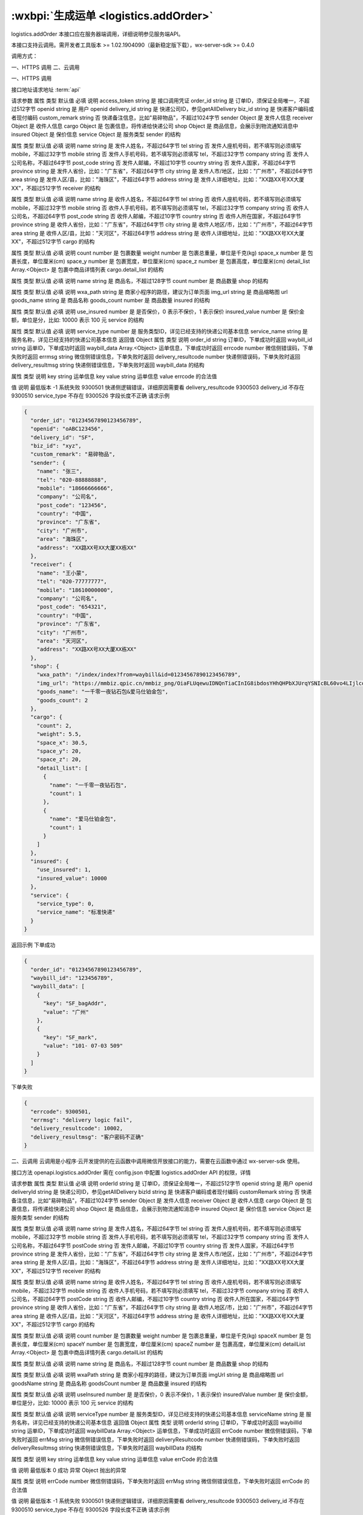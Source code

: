 :wxbpi:`生成运单 <logistics.addOrder>`
=============================================

logistics.addOrder
本接口应在服务器端调用，详细说明参见服务端API。

本接口支持云调用。需开发者工具版本 >= 1.02.1904090（最新稳定版下载），wx-server-sdk >= 0.4.0



调用方式：

一、HTTPS 调用
二、云调用

一、HTTPS 调用

接口地址请求地址 :term:`api`

.. http:post:: express/business/order/add?access_token=ACCESS_TOKEN

请求参数
属性	类型	默认值	必填	说明
access_token	string		是	接口调用凭证
order_id	string		是	订单ID，须保证全局唯一，不超过512字节
openid	string		是	用户 openid
delivery_id	string		是	快递公司ID，参见getAllDelivery
biz_id	string		是	快递客户编码或者现付编码
custom_remark	string		否	快递备注信息，比如"易碎物品"，不超过1024字节
sender	Object		是	发件人信息
receiver	Object		是	收件人信息
cargo	Object		是	包裹信息，将传递给快递公司
shop	Object		是	商品信息，会展示到物流通知消息中
insured	Object		是	保价信息
service	Object		是	服务类型
sender 的结构

属性	类型	默认值	必填	说明
name	string		是	发件人姓名，不超过64字节
tel	string		否	发件人座机号码，若不填写则必须填写 mobile，不超过32字节
mobile	string		否	发件人手机号码，若不填写则必须填写 tel，不超过32字节
company	string		否	发件人公司名称，不超过64字节
post_code	string		否	发件人邮编，不超过10字节
country	string		否	发件人国家，不超过64字节
province	string		是	发件人省份，比如："广东省"，不超过64字节
city	string		是	发件人市/地区，比如："广州市"，不超过64字节
area	string		是	发件人区/县，比如："海珠区"，不超过64字节
address	string		是	发件人详细地址，比如："XX路XX号XX大厦XX"，不超过512字节
receiver 的结构

属性	类型	默认值	必填	说明
name	string		是	收件人姓名，不超过64字节
tel	string		否	收件人座机号码，若不填写则必须填写 mobile，不超过32字节
mobile	string		否	收件人手机号码，若不填写则必须填写 tel，不超过32字节
company	string		否	收件人公司名，不超过64字节
post_code	string		否	收件人邮编，不超过10字节
country	string		否	收件人所在国家，不超过64字节
province	string		是	收件人省份，比如："广东省"，不超过64字节
city	string		是	收件人地区/市，比如："广州市"，不超过64字节
area	string		是	收件人区/县，比如："天河区"，不超过64字节
address	string		是	收件人详细地址，比如："XX路XX号XX大厦XX"，不超过512字节
cargo 的结构

属性	类型	默认值	必填	说明
count	number		是	包裹数量
weight	number		是	包裹总重量，单位是千克(kg)
space_x	number		是	包裹长度，单位厘米(cm)
space_y	number		是	包裹宽度，单位厘米(cm)
space_z	number		是	包裹高度，单位厘米(cm)
detail_list	Array.<Object>		是	包裹中商品详情列表
cargo.detail_list 的结构

属性	类型	默认值	必填	说明
name	string		是	商品名，不超过128字节
count	number		是	商品数量
shop 的结构

属性	类型	默认值	必填	说明
wxa_path	string		是	商家小程序的路径，建议为订单页面
img_url	string		是	商品缩略图 url
goods_name	string		是	商品名称
goods_count	number		是	商品数量
insured 的结构

属性	类型	默认值	必填	说明
use_insured	number		是	是否保价，0 表示不保价，1 表示保价
insured_value	number		是	保价金额，单位是分，比如: 10000 表示 100 元
service 的结构

属性	类型	默认值	必填	说明
service_type	number		是	服务类型ID，详见已经支持的快递公司基本信息
service_name	string		是	服务名称，详见已经支持的快递公司基本信息
返回值
Object
属性	类型	说明
order_id	string	订单ID，下单成功时返回
waybill_id	string	运单ID，下单成功时返回
waybill_data	Array.<Object>	运单信息，下单成功时返回
errcode	number	微信侧错误码，下单失败时返回
errmsg	string	微信侧错误信息，下单失败时返回
delivery_resultcode	number	快递侧错误码，下单失败时返回
delivery_resultmsg	string	快递侧错误信息，下单失败时返回
waybill_data 的结构

属性	类型	说明
key	string	运单信息 key
value	string	运单信息 value
errcode 的合法值

值	说明	最低版本
-1	系统失败
9300501	快递侧逻辑错误，详细原因需要看 delivery_resultcode
9300503	delivery_id 不存在
9300510	service_type 不存在
9300526	字段长度不正确
请求示例

.. code:: json

  {
    "order_id": "01234567890123456789",
    "openid": "oABC123456",
    "delivery_id": "SF",
    "biz_id": "xyz",
    "custom_remark": "易碎物品",
    "sender": {
      "name": "张三",
      "tel": "020-88888888",
      "mobile": "18666666666",
      "company": "公司名",
      "post_code": "123456",
      "country": "中国",
      "province": "广东省",
      "city": "广州市",
      "area": "海珠区",
      "address": "XX路XX号XX大厦XX栋XX"
    },
    "receiver": {
      "name": "王小蒙",
      "tel": "020-77777777",
      "mobile": "18610000000",
      "company": "公司名",
      "post_code": "654321",
      "country": "中国",
      "province": "广东省",
      "city": "广州市",
      "area": "天河区",
      "address": "XX路XX号XX大厦XX栋XX"
    },
    "shop": {
      "wxa_path": "/index/index?from=waybill&id=01234567890123456789",
      "img_url": "https://mmbiz.qpic.cn/mmbiz_png/OiaFLUqewuIDNQnTiaCInIG8ibdosYHhQHPbXJUrqYSNIcBL60vo4LIjlcoNG1QPkeH5GWWEB41Ny895CokeAah8A/640",
      "goods_name": "一千零一夜钻石包&爱马仕铂金包",
      "goods_count": 2
    },
    "cargo": {
      "count": 2,
      "weight": 5.5,
      "space_x": 30.5,
      "space_y": 20,
      "space_z": 20,
      "detail_list": [
        {
          "name": "一千零一夜钻石包",
          "count": 1
        },
        {
          "name": "爱马仕铂金包",
          "count": 1
        }
      ]
    },
    "insured": {
      "use_insured": 1,
      "insured_value": 10000
    },
    "service": {
      "service_type": 0,
      "service_name": "标准快递"
    }
  }

返回示例
下单成功


.. code:: json

  {
    "order_id": "01234567890123456789",
    "waybill_id": "123456789",
    "waybill_data": [
      {
        "key": "SF_bagAddr",
        "value": "广州"
      },
      {
        "key": "SF_mark",
        "value": "101- 07-03 509"
      }
    ]
  }
下单失败


.. code:: json

  {
    "errcode": 9300501,
    "errmsg": "delivery logic fail",
    "delivery_resultcode": 10002,
    "delivery_resultmsg": "客户密码不正确"
  }

二、云调用
云调用是小程序·云开发提供的在云函数中调用微信开放接口的能力，需要在云函数中通过 wx-server-sdk 使用。

接口方法
openapi.logistics.addOrder
需在 config.json 中配置 logistics.addOrder API 的权限，详情

请求参数
属性	类型	默认值	必填	说明
orderId	string		是	订单ID，须保证全局唯一，不超过512字节
openid	string		是	用户 openid
deliveryId	string		是	快递公司ID，参见getAllDelivery
bizId	string		是	快递客户编码或者现付编码
customRemark	string		否	快递备注信息，比如"易碎物品"，不超过1024字节
sender	Object		是	发件人信息
receiver	Object		是	收件人信息
cargo	Object		是	包裹信息，将传递给快递公司
shop	Object		是	商品信息，会展示到物流通知消息中
insured	Object		是	保价信息
service	Object		是	服务类型
sender 的结构

属性	类型	默认值	必填	说明
name	string		是	发件人姓名，不超过64字节
tel	string		否	发件人座机号码，若不填写则必须填写 mobile，不超过32字节
mobile	string		否	发件人手机号码，若不填写则必须填写 tel，不超过32字节
company	string		否	发件人公司名称，不超过64字节
postCode	string		否	发件人邮编，不超过10字节
country	string		否	发件人国家，不超过64字节
province	string		是	发件人省份，比如："广东省"，不超过64字节
city	string		是	发件人市/地区，比如："广州市"，不超过64字节
area	string		是	发件人区/县，比如："海珠区"，不超过64字节
address	string		是	发件人详细地址，比如："XX路XX号XX大厦XX"，不超过512字节
receiver 的结构

属性	类型	默认值	必填	说明
name	string		是	收件人姓名，不超过64字节
tel	string		否	收件人座机号码，若不填写则必须填写 mobile，不超过32字节
mobile	string		否	收件人手机号码，若不填写则必须填写 tel，不超过32字节
company	string		否	收件人公司名，不超过64字节
postCode	string		否	收件人邮编，不超过10字节
country	string		否	收件人所在国家，不超过64字节
province	string		是	收件人省份，比如："广东省"，不超过64字节
city	string		是	收件人地区/市，比如："广州市"，不超过64字节
area	string		是	收件人区/县，比如："天河区"，不超过64字节
address	string		是	收件人详细地址，比如："XX路XX号XX大厦XX"，不超过512字节
cargo 的结构

属性	类型	默认值	必填	说明
count	number		是	包裹数量
weight	number		是	包裹总重量，单位是千克(kg)
spaceX	number		是	包裹长度，单位厘米(cm)
spaceY	number		是	包裹宽度，单位厘米(cm)
spaceZ	number		是	包裹高度，单位厘米(cm)
detailList	Array.<Object>		是	包裹中商品详情列表
cargo.detailList 的结构

属性	类型	默认值	必填	说明
name	string		是	商品名，不超过128字节
count	number		是	商品数量
shop 的结构

属性	类型	默认值	必填	说明
wxaPath	string		是	商家小程序的路径，建议为订单页面
imgUrl	string		是	商品缩略图 url
goodsName	string		是	商品名称
goodsCount	number		是	商品数量
insured 的结构

属性	类型	默认值	必填	说明
useInsured	number		是	是否保价，0 表示不保价，1 表示保价
insuredValue	number		是	保价金额，单位是分，比如: 10000 表示 100 元
service 的结构

属性	类型	默认值	必填	说明
serviceType	number		是	服务类型ID，详见已经支持的快递公司基本信息
serviceName	string		是	服务名称，详见已经支持的快递公司基本信息
返回值
Object
属性	类型	说明
orderId	string	订单ID，下单成功时返回
waybillId	string	运单ID，下单成功时返回
waybillData	Array.<Object>	运单信息，下单成功时返回
errCode	number	微信侧错误码，下单失败时返回
errMsg	string	微信侧错误信息，下单失败时返回
deliveryResultcode	number	快递侧错误码，下单失败时返回
deliveryResultmsg	string	快递侧错误信息，下单失败时返回
waybillData 的结构

属性	类型	说明
key	string	运单信息 key
value	string	运单信息 value
errCode 的合法值

值	说明	最低版本
0	成功
异常
Object
抛出的异常

属性	类型	说明
errCode	number	微信侧错误码，下单失败时返回
errMsg	string	微信侧错误信息，下单失败时返回
errCode 的合法值

值	说明	最低版本
-1	系统失败
9300501	快递侧逻辑错误，详细原因需要看 delivery_resultcode
9300503	delivery_id 不存在
9300510	service_type 不存在
9300526	字段长度不正确
请求示例

.. code::

  const cloud = require('wx-server-sdk')
  cloud.init()
  exports.main = async (event, context) => {
    try {
      const result = await cloud.openapi.logistics.addOrder({
        openid: 'oABC123456',
        sender: {
          name: '张三',
          tel: '020-88888888',
          mobile: '18666666666',
          company: '公司名',
          country: '中国',
          province: '广东省',
          city: '广州市',
          area: '海珠区',
          address: 'XX路XX号XX大厦XX栋XX',
          postCode: '123456'
        },
        receiver: {
          name: '王小蒙',
          tel: '020-77777777',
          mobile: '18610000000',
          company: '公司名',
          country: '中国',
          province: '广东省',
          city: '广州市',
          area: '天河区',
          address: 'XX路XX号XX大厦XX栋XX',
          postCode: '654321'
        },
        shop: {
          wxaPath: '/index/index?from=waybill&id=01234567890123456789',
          imgUrl: 'https://mmbiz.qpic.cn/mmbiz_png/OiaFLUqewuIDNQnTiaCInIG8ibdosYHhQHPbXJUrqYSNIcBL60vo4LIjlcoNG1QPkeH5GWWEB41Ny895CokeAah8A/640',
          goodsName: '一千零一夜钻石包&爱马仕铂金包',
          goodsCount: 2
        },
        cargo: {
          count: 2,
          weight: 5.5,
          spaceX: 30.5,
          spaceY: 20,
          spaceZ: 20,
          detailList: [
            {
              name: '一千零一夜钻石包',
              count: 1
            },
            {
              name: '爱马仕铂金包',
              count: 1
            }
          ]
        },
        insured: {
          useInsured: 1,
          insuredValue: 10000
        },
        service: {
          serviceType: 0,
          serviceName: '标准快递'
        },
        orderId: '01234567890123456789',
        deliveryId: 'SF',
        bizId: 'xyz',
        customRemark: '易碎物品'
      })
      console.log(result)
      return result
    } catch (err) {
      console.log(err)
      return err
    }
  }

返回示例
下单成功


.. code:: json

  {
    "orderId": "01234567890123456789",
    "waybillId": "123456789",
    "waybillData": [
      {
        "key": "SF_bagAddr",
        "value": "广州"
      },
      {
        "key": "SF_mark",
        "value": "101- 07-03 509"
      }
    ],
    "errMsg": "openapi.logistics.addOrder:ok"
  }

下单失败


.. code:: json

  {
    "errCode": 9300501,
    "errMsg": "openapi.logistics.addOrder:fail delivery logic fail",
    "deliveryResultcode": 10002,
    "deliveryResultmsg": "客户密码不正确"
  }
